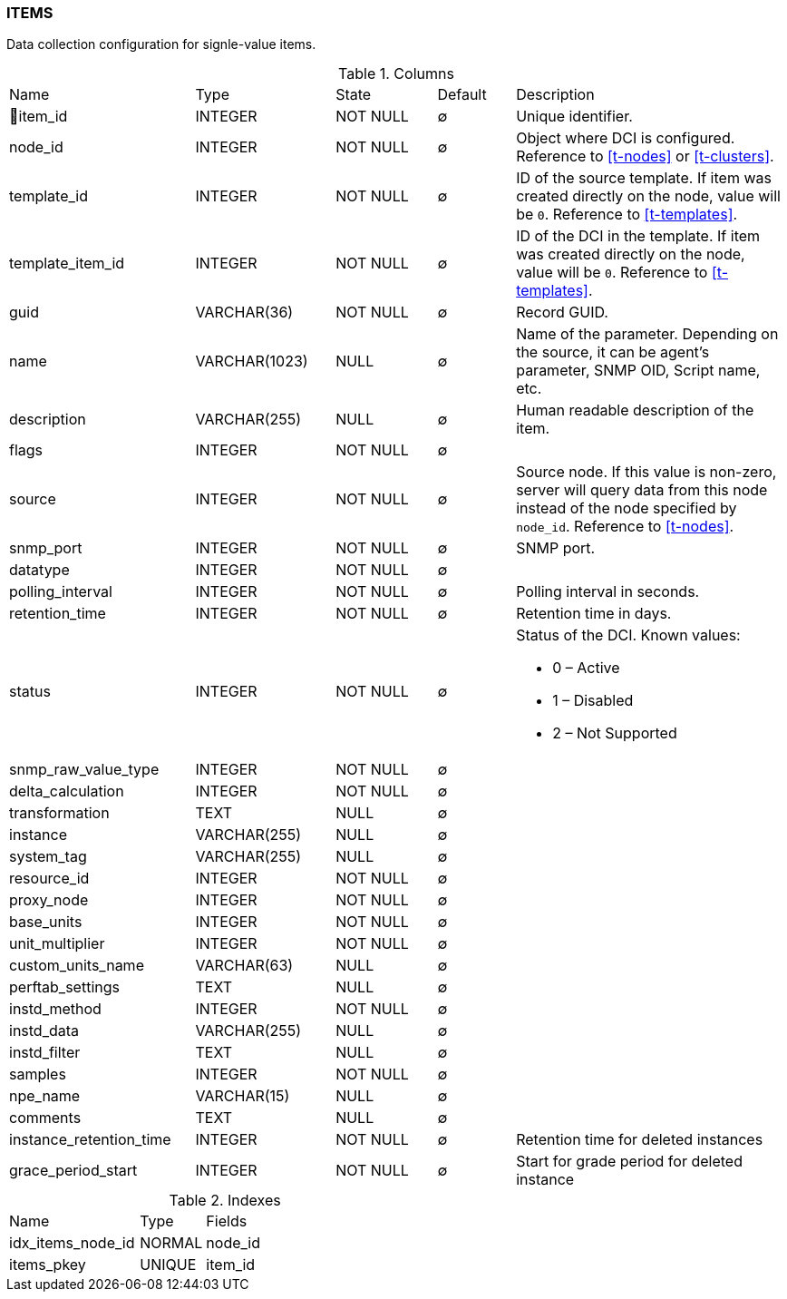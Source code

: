 [[t-items]]
=== ITEMS

Data collection configuration for signle-value items.

.Columns
[cols="24,18,13,10,35a"]
|===
|Name|Type|State|Default|Description
|🔑item_id
|INTEGER
|NOT NULL
|∅
|Unique identifier.

|node_id
|INTEGER
|NOT NULL
|∅
|Object where DCI is configured. Reference to <<t-nodes>> or <<t-clusters>>.

|template_id
|INTEGER
|NOT NULL
|∅
|ID of the source template. If item was created directly on the node, value will be `0`.
Reference to <<t-templates>>.

|template_item_id
|INTEGER
|NOT NULL
|∅
|ID of the DCI in the template. If item was created directly on the node, value will be `0`.
Reference to <<t-templates>>.

|guid
|VARCHAR(36)
|NOT NULL
|∅
|Record GUID.

|name
|VARCHAR(1023)
|NULL
|∅
|Name of the parameter. Depending on the source, it can be agent's parameter, SNMP OID, Script name, etc.

|description
|VARCHAR(255)
|NULL
|∅
|Human readable description of the item.

|flags
|INTEGER
|NOT NULL
|∅
|

|source
|INTEGER
|NOT NULL
|∅
|Source node. If this value is non-zero, server will query data from this node instead of the node specified by `node_id`.
Reference to <<t-nodes>>.

|snmp_port
|INTEGER
|NOT NULL
|∅
|SNMP port.

|datatype
|INTEGER
|NOT NULL
|∅
|

|polling_interval
|INTEGER
|NOT NULL
|∅
|Polling interval in seconds.

|retention_time
|INTEGER
|NOT NULL
|∅
|Retention time in days.

|status
|INTEGER
|NOT NULL
|∅
|Status of the DCI. Known values:

* 0 – Active
* 1 – Disabled
* 2 – Not Supported

|snmp_raw_value_type
|INTEGER
|NOT NULL
|∅
|

|delta_calculation
|INTEGER
|NOT NULL
|∅
|

|transformation
|TEXT
|NULL
|∅
|

|instance
|VARCHAR(255)
|NULL
|∅
|

|system_tag
|VARCHAR(255)
|NULL
|∅
|

|resource_id
|INTEGER
|NOT NULL
|∅
|

|proxy_node
|INTEGER
|NOT NULL
|∅
|

|base_units
|INTEGER
|NOT NULL
|∅
|

|unit_multiplier
|INTEGER
|NOT NULL
|∅
|

|custom_units_name
|VARCHAR(63)
|NULL
|∅
|

|perftab_settings
|TEXT
|NULL
|∅
|

|instd_method
|INTEGER
|NOT NULL
|∅
|

|instd_data
|VARCHAR(255)
|NULL
|∅
|

|instd_filter
|TEXT
|NULL
|∅
|

|samples
|INTEGER
|NOT NULL
|∅
|

|npe_name
|VARCHAR(15)
|NULL
|∅
|

|comments
|TEXT
|NULL
|∅
|

|instance_retention_time
|INTEGER
|NOT NULL
|∅
|Retention time for deleted instances 

|grace_period_start
|INTEGER
|NOT NULL
|∅
|Start for grade period for deleted instance
|===

.Indexes
[cols="30,15,55a"]
|===
|Name|Type|Fields
|idx_items_node_id
|NORMAL
|node_id

|items_pkey
|UNIQUE
|item_id

|===
